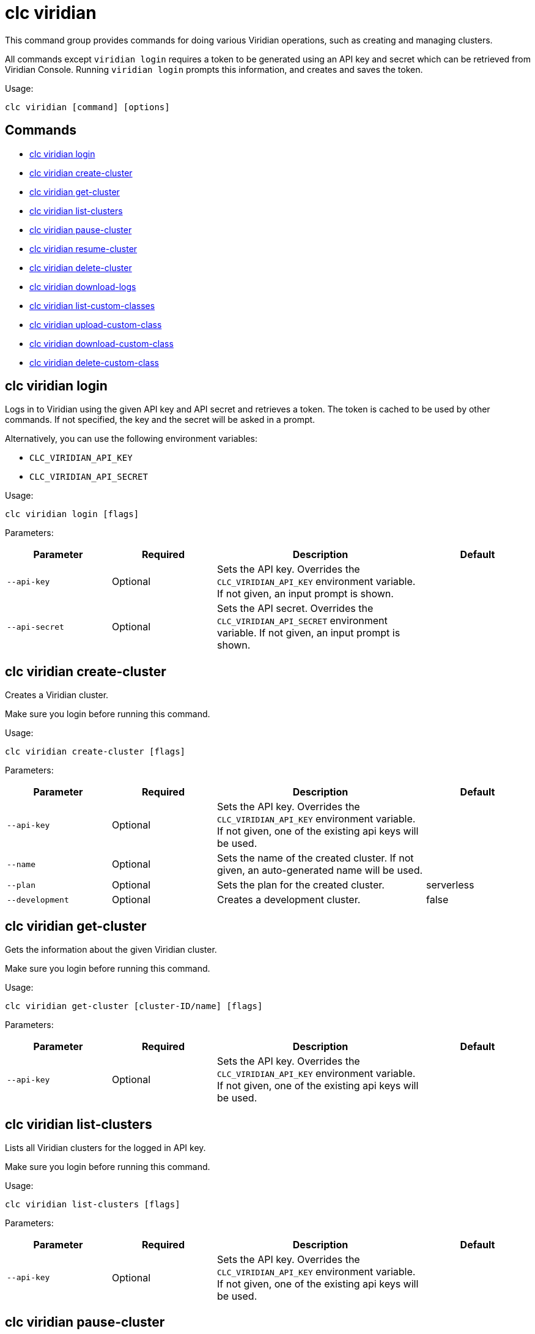 = clc viridian

This command group provides commands for doing various Viridian operations, such as creating and managing clusters.

All commands except `viridian login` requires  a token to be generated using an API key and secret which can be retrieved from Viridian Console. Running `viridian login` prompts this information, and creates and saves the token.

Usage:

[source,bash]
----
clc viridian [command] [options]
----

== Commands

* <<clc-viridian-login, clc viridian login>>
* <<clc-viridian-create-cluster, clc viridian create-cluster>>
* <<clc-viridian-get-cluster, clc viridian get-cluster>>
* <<clc-viridian-list-clusters, clc viridian list-clusters>>
* <<clc-viridian-pause-cluster, clc viridian pause-cluster>>
* <<clc-viridian-resume-cluster, clc viridian resume-cluster>>
* <<clc-viridian-delete-cluster, clc viridian delete-cluster>>
* <<clc-viridian-download-logs, clc viridian download-logs>>
* <<clc-viridian-list-custom-classes, clc viridian list-custom-classes>>
* <<clc-viridian-upload-custom-class, clc viridian upload-custom-class>>
* <<clc-viridian-download-custom-class, clc viridian download-custom-class>>
* <<clc-viridian-delete-custom-class, clc viridian delete-custom-class>>

== clc viridian login

Logs in to Viridian using the given API key and API secret and retrieves a token.
The token is cached to be used by other commands.
If not specified, the key and the secret will be asked in a prompt.

Alternatively, you can use the following environment variables:

* `CLC_VIRIDIAN_API_KEY`
* `CLC_VIRIDIAN_API_SECRET`

Usage:

[source,bash]
----
clc viridian login [flags]
----

Parameters:

[cols="1m,1a,2a,1a"]
|===
|Parameter|Required|Description|Default

|`--api-key`
|Optional
|Sets the API key. Overrides the `CLC_VIRIDIAN_API_KEY` environment variable. If not given, an input prompt is shown.
|

|`--api-secret`
|Optional
|Sets the API secret. Overrides the `CLC_VIRIDIAN_API_SECRET` environment variable. If not given, an input prompt is shown.
|

|===

== clc viridian create-cluster

Creates a Viridian cluster.

Make sure you login before running this command.

Usage:

[source,bash]
----
clc viridian create-cluster [flags]
----

Parameters:

[cols="1m,1a,2a,1a"]
|===
|Parameter|Required|Description|Default

|`--api-key`
|Optional
|Sets the API key. Overrides the `CLC_VIRIDIAN_API_KEY` environment variable. If not given, one of the existing api keys will be used.
|

|`--name`
|Optional
|Sets the name of the created cluster. If not given, an auto-generated name will be used.
|

|`--plan`
|Optional
|Sets the plan for the created cluster.
|serverless

|`--development`
|Optional
|Creates a development cluster.
|false
|===

== clc viridian get-cluster

Gets the information about the given Viridian cluster.

Make sure you login before running this command.

Usage:

[source,bash]
----
clc viridian get-cluster [cluster-ID/name] [flags]
----

Parameters:

[cols="1m,1a,2a,1a"]
|===
|Parameter|Required|Description|Default

|`--api-key`
|Optional
|Sets the API key. Overrides the `CLC_VIRIDIAN_API_KEY` environment variable. If not given, one of the existing api keys will be used.
|

|===

== clc viridian list-clusters

Lists all Viridian clusters for the logged in API key.

Make sure you login before running this command.

Usage:

[source,bash]
----
clc viridian list-clusters [flags]
----

Parameters:

[cols="1m,1a,2a,1a"]
|===
|Parameter|Required|Description|Default

|`--api-key`
|Optional
|Sets the API key. Overrides the `CLC_VIRIDIAN_API_KEY` environment variable. If not given, one of the existing api keys will be used.
|

|===

== clc viridian pause-cluster

Stops the given Viridian cluster.

Make sure you login before running this command.

Usage:

[source,bash]
----
clc viridian pause-cluster [cluster-ID/name] [flags]
----

Parameters:

[cols="1m,1a,2a,1a"]
|===
|Parameter|Required|Description|Default

|`--api-key`
|Optional
|Sets the API key. Overrides the `CLC_VIRIDIAN_API_KEY` environment variable. If not given, one of the existing api keys will be used.
|

|===

== clc viridian resume-cluster

Resumes the given Viridian cluster.

Make sure you login before running this command.

Usage:

[source,bash]
----
clc viridian resume-cluster [cluster-ID/name] [flags]
----

Parameters:

[cols="1m,1a,2a,1a"]
|===
|Parameter|Required|Description|Default

|`--api-key`
|Optional
|Sets the API key. Overrides the `CLC_VIRIDIAN_API_KEY` environment variable. If not given, one of the existing api keys will be used.
|

|===

== clc viridian delete-cluster

Deletes the given Viridian cluster. Note that, all data in the cluster is deleted irreversibly.

Make sure you login before running this command.

Usage:

[source,bash]
----
clc viridian delete-cluster [cluster-ID/name] [flags]
----

Parameters:

[cols="1m,1a,2a,1a"]
|===
|Parameter|Required|Description|Default

|`--api-key`
|Optional
|Sets the API key. Overrides the `CLC_VIRIDIAN_API_KEY` environment variable. If not given, one of the existing api keys will be used.
|

|`--yes`
|Optional
|Skips confirming the delete operation.
|

|===

== clc viridian download-logs

Downloads the logs of the given Viridian cluster.

Make sure you login before running this command.

Usage:

[source,bash]
----
clc viridian download-logs [cluster-ID/name] [flags]
----

Parameters:

[cols="1m,1a,2a,1a"]
|===
|Parameter|Required|Description|Default

|`--api-key`
|Optional
|Sets the API key. Overrides the `CLC_VIRIDIAN_API_KEY` environment variable. If not given, one of the existing api keys will be used.
|

|`--output-dir` `-o`
|Optional
|Output directory for the log files, if not given current directory is used.
|

|===



== clc viridian list-custom-classes

Lists all custom classes in the Viridian cluster.

Make sure you login before running this command.

Usage:

[source,bash]
----
clc viridian list-custom-classes [cluster-name/cluster-ID] [flags]
----

Parameters:

[cols="1m,1a,2a,1a"]
|===
|Parameter|Required|Description|Default

|`--verbose`
|Optional
|Prints additional column `Temporary Custom Classes ID`
|

|===

== clc viridian upload-custom-class

Uploads a custom class to the Viridian cluster.

Make sure you login before running this command.

Usage:

[source,bash]
----
clc viridian upload-custom-class [cluster-name/cluster-ID] [file-name] [flags]
----

== clc viridian download-custom-class

Downloads a custom class from the Viridian cluster.

Make sure you login before running this command.

Usage:

[source,bash]
----
clc viridian download-custom-class [cluster-name/cluster-ID] [file-name/artifact-ID] [flags]
----

Parameters:

[cols="1m,1a,2a,1a"]
|===
|Parameter|Required|Description|Default

|`--output-path`
|Optional
|Output path for the downloaded artifact. The base directory of the path is created recursively if it doesn’t exist.
|

|===

== clc viridian delete-custom-class

Deletes a custom class from the Viridian cluster.

Make sure you login before running this command.

Usage:

[source,bash]
----
clc viridian delete-custom-class [cluster-name/cluster-ID] [file-name/artifact-ID] [flags]
----